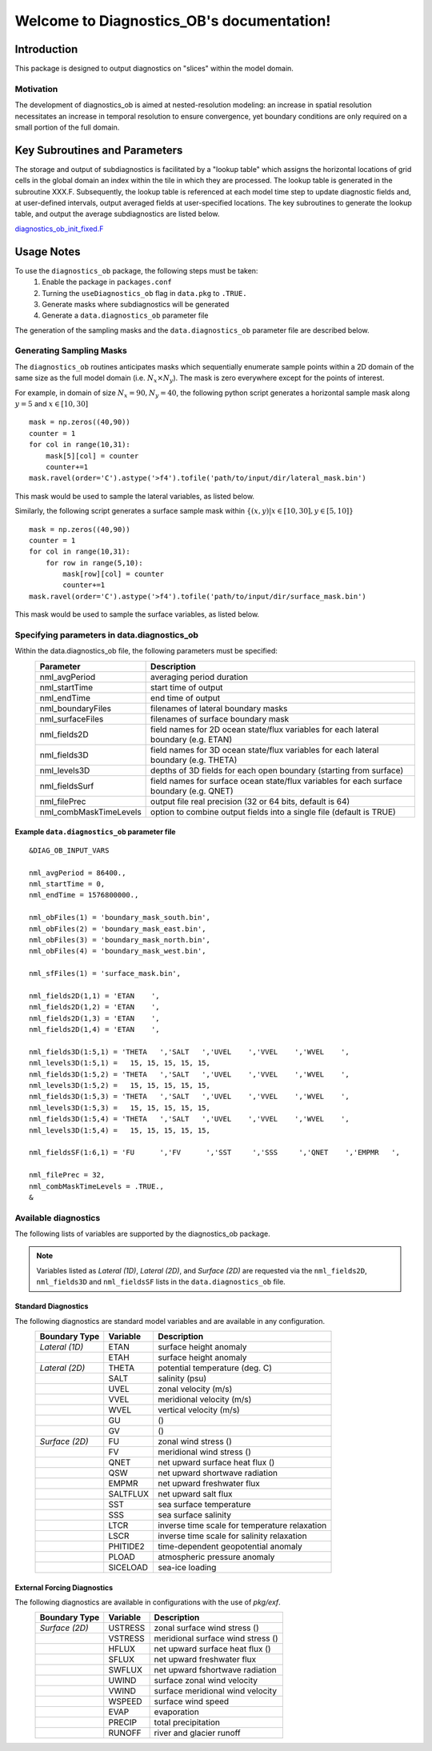 .. Diagnostics_OB documentation master file

Welcome to Diagnostics_OB's documentation!
==========================================


Introduction
------------
This package is designed to output diagnostics on "slices" within the model domain.


Motivation
^^^^^^^^^^
The development of diagnostics_ob is aimed at nested-resolution modeling: an increase in spatial resolution necessitates an increase in temporal resolution to ensure convergence, yet boundary conditions are only required on a small portion of the full domain. 




Key Subroutines and Parameters
------------------------------
The storage and output of subdiagnostics is facilitated by a "lookup table" which assigns the horizontal locations of grid cells in the global domain an index within the tile in which they are processed. The lookup table is generated in the subroutine XXX.F. Subsequently, the lookup table is referenced at each model time step to update diagnostic fields and, at user-defined intervals, output averaged fields at user-specified locations. The key subroutines to generate the lookup table, and output the average subdiagnostics are listed below.

`diagnostics_ob_init_fixed.F <https://github.com/mhwood/diagnostics_ob/blob/main/diagnostics_ob/diagnostics_ob_init_fixed.F>`_





Usage Notes
-----------
To use the ``diagnostics_ob`` package, the following steps must be taken:
    1. Enable the package in ``packages.conf``
    2. Turning the ``useDiagnostics_ob`` flag in ``data.pkg`` to ``.TRUE.``
    3. Generate masks where subdiagnostics will be generated
    4. Generate a ``data.diagnostics_ob`` parameter file
    

The generation of the sampling masks and the ``data.diagnostics_ob`` parameter file are described below.


Generating Sampling Masks
^^^^^^^^^^^^^^^^^^^^^^^^^
The ``diagnostics_ob`` routines anticipates masks which sequentially enumerate sample points within a 2D domain of the same size as the full model domain (i.e. :math:`N_x \times N_y`). The mask is zero everywhere except for the points of interest.

For example, in domain of size :math:`N_x=90, N_y=40`, the following python script generates a horizontal sample mask along 
:math:`y=5` and :math:`x\in[10,30]`

::

         mask = np.zeros((40,90))
         counter = 1
         for col in range(10,31):
             mask[5][col] = counter
             counter+=1
         mask.ravel(order='C').astype('>f4').tofile('path/to/input/dir/lateral_mask.bin')


This mask would be used to sample the lateral variables, as listed below.

Similarly, the following script generates a surface sample mask within :math:`\{(x,y)|x\in[10,30], y\in[5,10]\}`

::

         mask = np.zeros((40,90))
         counter = 1
         for col in range(10,31):
             for row in range(5,10):
                 mask[row][col] = counter
                 counter+=1
         mask.ravel(order='C').astype('>f4').tofile('path/to/input/dir/surface_mask.bin')

This mask would be used to sample the surface variables, as listed below.



Specifying parameters in data.diagnostics_ob
^^^^^^^^^^^^^^^^^^^^^^^^^^^^^^^^^^^^^^^^^^^^

Within the data.diagnostics_ob file, the following parameters must be specified:
   +------------------------+------------------------------------------------------------------------------------------+
   | Parameter              | Description                                                                              |
   +========================+==========================================================================================+
   | nml_avgPeriod          | averaging period duration                                                                |
   +------------------------+------------------------------------------------------------------------------------------+
   | nml_startTime          | start time of output                                                                     |
   +------------------------+------------------------------------------------------------------------------------------+
   | nml_endTime            | end time of output                                                                       |
   +------------------------+------------------------------------------------------------------------------------------+
   | nml_boundaryFiles      | filenames of lateral boundary masks                                                      |
   +------------------------+------------------------------------------------------------------------------------------+
   | nml_surfaceFiles       | filenames of surface boundary mask                                                       |
   +------------------------+------------------------------------------------------------------------------------------+
   | nml_fields2D           | field names for 2D ocean state/flux variables for each lateral boundary (e.g. ETAN)      |
   +------------------------+------------------------------------------------------------------------------------------+
   | nml_fields3D           | field names for 3D ocean state/flux variables for each lateral boundary (e.g. THETA)     |
   +------------------------+------------------------------------------------------------------------------------------+
   | nml_levels3D           | depths of 3D fields for each open boundary (starting from surface)                       |
   +------------------------+------------------------------------------------------------------------------------------+
   | nml_fieldsSurf         | field names for surface ocean state/flux variables for each surface boundary (e.g. QNET) |
   +------------------------+------------------------------------------------------------------------------------------+
   | nml_filePrec           | output file real precision (32 or 64 bits, default is 64)                                |
   +------------------------+------------------------------------------------------------------------------------------+
   | nml_combMaskTimeLevels | option to combine output fields into a single file (default is TRUE)                     |
   +------------------------+------------------------------------------------------------------------------------------+


Example ``data.diagnostics_ob`` parameter file
""""""""""""""""""""""""""""""""""""""""""""""

::

         &DIAG_OB_INPUT_VARS

 	 nml_avgPeriod = 86400.,
 	 nml_startTime = 0,
 	 nml_endTime = 1576800000.,
	
 	 nml_obFiles(1) = 'boundary_mask_south.bin',
 	 nml_obFiles(2) = 'boundary_mask_east.bin',
 	 nml_obFiles(3) = 'boundary_mask_north.bin',
 	 nml_obFiles(4) = 'boundary_mask_west.bin',
	
	 nml_sfFiles(1) = 'surface_mask.bin',

	 nml_fields2D(1,1) = 'ETAN    ',
	 nml_fields2D(1,2) = 'ETAN    ',
	 nml_fields2D(1,3) = 'ETAN    ',
	 nml_fields2D(1,4) = 'ETAN    ',
	
	 nml_fields3D(1:5,1) = 'THETA   ','SALT   ','UVEL    ','VVEL    ','WVEL    ',
	 nml_levels3D(1:5,1) =   15, 15, 15, 15, 15,
	 nml_fields3D(1:5,2) = 'THETA   ','SALT   ','UVEL    ','VVEL    ','WVEL    ',
	 nml_levels3D(1:5,2) =   15, 15, 15, 15, 15,
 	 nml_fields3D(1:5,3) = 'THETA   ','SALT   ','UVEL    ','VVEL    ','WVEL    ',
 	 nml_levels3D(1:5,3) =   15, 15, 15, 15, 15,
 	 nml_fields3D(1:5,4) = 'THETA   ','SALT   ','UVEL    ','VVEL    ','WVEL    ',
	 nml_levels3D(1:5,4) =   15, 15, 15, 15, 15,

	 nml_fieldsSF(1:6,1) = 'FU      ','FV      ','SST     ','SSS     ','QNET    ','EMPMR   ',
	
	 nml_filePrec = 32,
	 nml_combMaskTimeLevels = .TRUE.,
	 &


Available diagnostics
^^^^^^^^^^^^^^^^^^^^^

The following lists of variables are supported by the diagnostics_ob package.

.. Note:: Variables listed as `Lateral (1D)`, `Lateral (2D)`, and `Surface (2D)` are requested via the ``nml_fields2D``, ``nml_fields3D`` and ``nml_fieldsSF`` lists in the ``data.diagnostics_ob`` file.

Standard Diagnostics
""""""""""""""""""""
The following diagnostics are standard model variables and are available in any configuration.
   +----------------+------------+---------------------------------------------------------------------+
   | Boundary Type  | Variable   | Description                                                         |
   +================+============+=====================================================================+
   | `Lateral (1D)` | ETAN       | surface height anomaly                                              |
   +----------------+------------+---------------------------------------------------------------------+
   |                | ETAH       | surface height anomaly                                              |
   +----------------+------------+---------------------------------------------------------------------+
   | `Lateral (2D)` | THETA      | potential temperature (deg. C)                                      |
   +----------------+------------+---------------------------------------------------------------------+
   |                | SALT       | salinity (psu)                                                      |
   +----------------+------------+---------------------------------------------------------------------+
   |                | UVEL       | zonal velocity (m/s)                                                |
   +----------------+------------+---------------------------------------------------------------------+
   |                | VVEL       | meridional velocity (m/s)                                           |
   +----------------+------------+---------------------------------------------------------------------+
   |                | WVEL       | vertical velocity (m/s)                                             |
   +----------------+------------+---------------------------------------------------------------------+
   |                | GU         |  ()                                                                 |
   +----------------+------------+---------------------------------------------------------------------+
   |                | GV         |  ()                                                                 |
   +----------------+------------+---------------------------------------------------------------------+
   | `Surface (2D)` | FU         | zonal wind stress ()                                                |
   +----------------+------------+---------------------------------------------------------------------+
   |                | FV         | meridional wind stress ()                                           |
   +----------------+------------+---------------------------------------------------------------------+
   |                | QNET       | net upward surface heat flux ()                                     |
   +----------------+------------+---------------------------------------------------------------------+
   |                | QSW        | net upward shortwave radiation                                      |
   +----------------+------------+---------------------------------------------------------------------+
   |                | EMPMR      | net upward freshwater flux                                          |
   +----------------+------------+---------------------------------------------------------------------+
   |                | SALTFLUX   | net upward salt flux                                                |
   +----------------+------------+---------------------------------------------------------------------+
   |                | SST        | sea surface temperature                                             |
   +----------------+------------+---------------------------------------------------------------------+
   |                | SSS        | sea surface salinity                                                |
   +----------------+------------+---------------------------------------------------------------------+
   |                | LTCR       | inverse time scale for temperature relaxation                       |
   +----------------+------------+---------------------------------------------------------------------+
   |                | LSCR       | inverse time scale for salinity relaxation                          |
   +----------------+------------+---------------------------------------------------------------------+
   |                | PHITIDE2   | time-dependent geopotential anomaly                                 |
   +----------------+------------+---------------------------------------------------------------------+
   |                | PLOAD      | atmospheric pressure anomaly                                        |
   +----------------+------------+---------------------------------------------------------------------+
   |                | SICELOAD   | sea-ice loading                                                     |
   +----------------+------------+---------------------------------------------------------------------+


External Forcing Diagnostics
""""""""""""""""""""""""""""
The following diagnostics are available in configurations with the use of `pkg/exf`.
   +----------------+------------+---------------------------------------------------------------------+
   | Boundary Type  | Variable   | Description                                                         |
   +================+============+=====================================================================+
   | `Surface (2D)` | USTRESS    | zonal surface wind stress ()                                        |
   +----------------+------------+---------------------------------------------------------------------+
   |                | VSTRESS    | meridional surface wind stress ()                                   |
   +----------------+------------+---------------------------------------------------------------------+
   |                | HFLUX      | net upward surface heat flux ()                                     |
   +----------------+------------+---------------------------------------------------------------------+
   |                | SFLUX      | net upward freshwater flux                                          |
   +----------------+------------+---------------------------------------------------------------------+
   |                | SWFLUX     | net upward fshortwave radiation                                     |
   +----------------+------------+---------------------------------------------------------------------+
   |                | UWIND      | surface zonal wind velocity                                         |
   +----------------+------------+---------------------------------------------------------------------+
   |                | VWIND      | surface meridional wind velocity                                    |
   +----------------+------------+---------------------------------------------------------------------+
   |                | WSPEED     | surface wind speed                                                  |
   +----------------+------------+---------------------------------------------------------------------+
   |                | EVAP       | evaporation                                                         |
   +----------------+------------+---------------------------------------------------------------------+
   |                | PRECIP     | total precipitation                                                 |
   +----------------+------------+---------------------------------------------------------------------+
   |                | RUNOFF     | river and glacier runoff                                            |
   +----------------+------------+---------------------------------------------------------------------+

